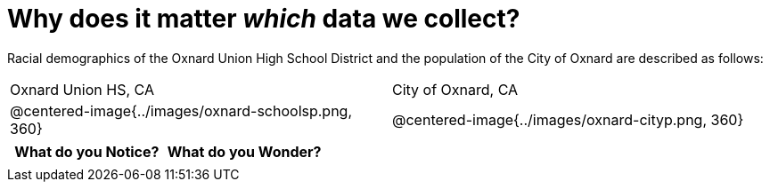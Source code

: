 = Why does it matter _which_ data we collect?

Racial demographics of the Oxnard Union High School District and the population of the City of Oxnard are described as follows:

[cols="^.^1a,^.^1a"]
|===
| Oxnard Union HS, CA
| City of Oxnard, CA
| @centered-image{../images/oxnard-schoolsp.png, 360}
| @centered-image{../images/oxnard-cityp.png, 360}
|===

[.FillVerticalSpace, cols="^1a,^1a",options="header"]
|===
| What do you Notice?	| What do you Wonder?
|						|
|===


